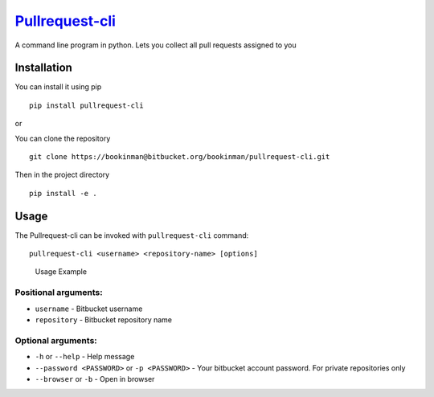 `Pullrequest-cli`_
==================

A command line program in python. Lets you collect all pull requests
assigned to you

Installation
------------

You can install it using pip

::

   pip install pullrequest-cli

or

You can clone the repository

::

   git clone https://bookinman@bitbucket.org/bookinman/pullrequest-cli.git

Then in the project directory

::

   pip install -e .

Usage
-----

The Pullrequest-cli can be invoked with ``pullrequest-cli`` command:

::

   pullrequest-cli <username> <repository-name> [options]

.. figure:: https://image.ibb.co/n27QtJ/usage.gif
   :alt: Usage Example

   Usage Example

Positional arguments:
~~~~~~~~~~~~~~~~~~~~~

-  ``username`` - Bitbucket username
-  ``repository`` - Bitbucket repository name

Optional arguments:
~~~~~~~~~~~~~~~~~~~

-  ``-h`` or ``--help`` - Help message
-  ``--password <PASSWORD>`` or ``-p <PASSWORD>`` - Your bitbucket
   account password. For private repositories only
-  ``--browser`` or ``-b`` - Open in browser

.. _Pullrequest-cli: https://libraries.io/pypi/pullrequest-cli